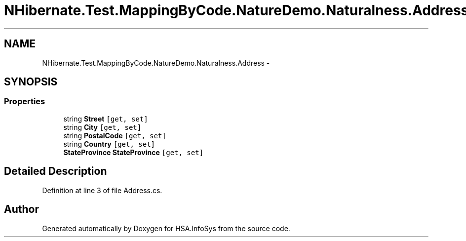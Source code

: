 .TH "NHibernate.Test.MappingByCode.NatureDemo.Naturalness.Address" 3 "Fri Jul 5 2013" "Version 1.0" "HSA.InfoSys" \" -*- nroff -*-
.ad l
.nh
.SH NAME
NHibernate.Test.MappingByCode.NatureDemo.Naturalness.Address \- 
.SH SYNOPSIS
.br
.PP
.SS "Properties"

.in +1c
.ti -1c
.RI "string \fBStreet\fP\fC [get, set]\fP"
.br
.ti -1c
.RI "string \fBCity\fP\fC [get, set]\fP"
.br
.ti -1c
.RI "string \fBPostalCode\fP\fC [get, set]\fP"
.br
.ti -1c
.RI "string \fBCountry\fP\fC [get, set]\fP"
.br
.ti -1c
.RI "\fBStateProvince\fP \fBStateProvince\fP\fC [get, set]\fP"
.br
.in -1c
.SH "Detailed Description"
.PP 
Definition at line 3 of file Address\&.cs\&.

.SH "Author"
.PP 
Generated automatically by Doxygen for HSA\&.InfoSys from the source code\&.

